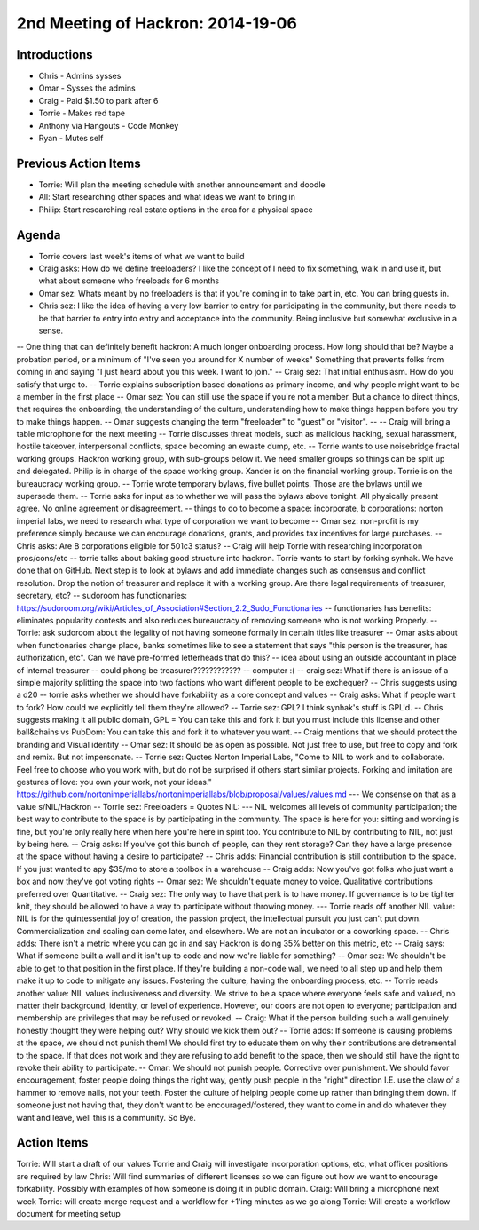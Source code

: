 2nd Meeting of Hackron: 2014-19-06
########################
Introductions
-------------
- Chris - Admins sysses
- Omar - Sysses the admins
- Craig - Paid $1.50 to park after 6
- Torrie - Makes red tape
- Anthony via Hangouts - Code Monkey
- Ryan - Mutes self

Previous Action Items
------------
- Torrie: Will plan the meeting schedule with another announcement and doodle
- All: Start researching other spaces and what ideas we want to bring in
- Philip: Start researching real estate options in the area for a physical space

Agenda
------
- Torrie covers last week's items of what we want to build
- Craig asks: How do we define freeloaders? I like the concept of I need to fix something, walk in and use it, but what about someone who freeloads for 6 months
- Omar sez: Whats meant by no freeloaders is that if you're coming in to take part in, etc. You can bring guests in.
- Chris sez: I like the idea of having a very low barrier to entry for participating in the community, but there needs to be that barrier to entry into entry and acceptance into the community. Being inclusive but somewhat exclusive in a sense.
-- One thing that can definitely benefit hackron: A much longer onboarding process. How long should that be? Maybe a probation period, or a minimum of "I've seen you around for X number of weeks" Something that prevents folks from coming in and saying "I just heard about you this week. I want to join."
-- Craig sez: That initial enthusiasm. How do you satisfy that urge to.
-- Torrie explains subscription based donations as primary income, and why people might want to be a member in the first place
-- Omar sez: You can still use the space if you're not a member. But a chance to direct things, that requires the onboarding, the understanding of the culture, understanding how to make things happen before you try to make things happen.
-- Omar suggests changing the term "freeloader" to "guest" or "visitor".
-- 
-- Craig will bring a table microphone for the next meeting
-- Torrie discusses threat models, such as malicious hacking, sexual harassment, hostile takeover, interpersonal conflicts, space becoming an ewaste dump, etc. 
-- Torrie wants to use noisebridge fractal working groups.  Hackron working group, with sub-groups below it.   We need smaller groups so things can be split up and delegated.  Philip is in charge of the space working group.  Xander is on the financial working group.  Torrie is on the bureaucracy working group.  
-- Torrie wrote temporary bylaws, five bullet points.  Those are the bylaws until we supersede them.  
-- Torrie asks for input as to whether we will pass the bylaws above tonight. All physically present agree.  No online agreement or disagreement.
-- things to do to become a space: incorporate, b corporations: norton imperial labs, we need to research what type of corporation we want to become
-- Omar sez: non-profit is my preference simply because we can encourage donations, grants, and provides tax incentives for large purchases.
-- Chris asks: Are B corporations eligible for 501c3 status?
-- Craig will help Torrie with researching incorporation pros/cons/etc
-- torrie talks about baking good structure into hackron. Torrie wants to start by forking synhak. We have done that on GitHub. Next step is to look at bylaws and add immediate changes such as consensus and conflict resolution. Drop the notion of treasurer and replace it with a working group. Are there legal requirements of treasurer, secretary, etc? 
-- sudoroom has functionaries: https://sudoroom.org/wiki/Articles_of_Association#Section_2.2_Sudo_Functionaries
-- functionaries has benefits: eliminates popularity contests and also reduces bureaucracy of removing someone who is not working Properly.
-- Torrie: ask sudoroom about the legality of not having someone formally in certain titles like treasurer
-- Omar asks about when functionaries change place, banks sometimes like to see a statement that says "this person is the treasurer, has authorization, etc". Can we have pre-formed letterheads that do this?
-- idea about using an outside accountant in place of internal treasurer
-- could phong be treasurer????????????
-- computer :(
-- craig sez: What if there is an issue of a simple majority splitting the space into two factions who want different people to be exchequer?
-- Chris suggests using a d20
-- torrie asks whether we should have forkability as a core concept and values
-- Craig asks: What if people want to fork? How could we explicitly tell them they're allowed?
-- Torrie sez: GPL? I think synhak's stuff is GPL'd.
-- Chris suggests making it all public domain, GPL = You can take this and fork it but you must include this license and other ball&chains vs PubDom: You can take this and fork it to whatever you want.
--  Craig mentions that we should protect the branding and Visual identity
-- Omar sez: It should be as open as possible. Not just free to use, but free to copy and fork and remix. But not impersonate.
-- Torrie sez: Quotes Norton Imperial Labs, "Come to NIL to work and to collaborate. Feel free to choose who you work with, but do not be surprised if others start similar projects. Forking and imitation are gestures of love: you own your work, not your ideas." https://github.com/nortonimperiallabs/nortonimperiallabs/blob/proposal/values/values.md
--- We consense on that as a value s/NIL/Hackron
-- Torrie sez: Freeloaders = Quotes NIL:
--- NIL welcomes all levels of community participation; the best way to contribute to the space is by participating in the community. The space is here for you: sitting and working is fine, but you're only really here when here you're here in spirit too. You contribute to NIL by contributing to NIL, not just by being here.
-- Craig asks: If you've got this bunch of people, can they rent storage? Can they have a large presence at the space without having a desire to participate?
-- Chris adds: Financial contribution is still contribution to the space. If you just wanted to apy $35/mo to store a toolbox in a warehouse
-- Craig adds: Now you've got folks who just want a box and now they've got voting rights
-- Omar sez: We shouldn't equate money to voice. Qualitative contributions preferred over Quantitative.
-- Craig sez: The only way to have that perk is to have money. If governance is to be tighter knit, they should be allowed to have a way to participate without throwing money.
--- Torrie reads off another NIL value: NIL is for the quintessential joy of creation, the passion project, the intellectual pursuit you just can't put down. Commercialization and scaling can come later, and elsewhere. We are not an incubator or a coworking space.
-- Chris adds: There isn't a metric where you can go in and say Hackron is doing 35% better on this metric, etc
-- Craig says: What if someone built a wall and it isn't up to code and now we're liable for something?
-- Omar sez: We shouldn't be able to get to that position in the first place. If they're building a non-code wall, we need to all step up and help them make it up to code to mitigate any issues. Fostering the culture, having the onboarding process, etc.
-- Torrie reads another value: NIL values inclusiveness and diversity. We strive to be a space where everyone feels safe and valued, no matter their background, identity, or level of experience. However, our doors are not open to everyone; participation and membership are privileges that may be refused or revoked.
-- Craig: What if the person building such a wall genuinely honestly thought they were helping out? Why should we kick them out?
-- Torrie adds: If someone is causing problems at the space, we should not punish them! We should first try to educate them on why their contributions are detremental to the space. If that does not work and they are refusing to add benefit to the space, then we should still have the right to revoke their ability to participate.
-- Omar: We should not punish people. Corrective over punishment. We should favor encouragement, foster people doing things the right way, gently push people in the "right" direction I.E. use the claw of a hammer to remove nails, not your teeth. Foster the culture of helping people come up rather than bringing them down. If someone just not having that, they don't want to be encouraged/fostered, they want to come in and do whatever they want and leave, well this is a community. So Bye.

Action Items
------------

Torrie: Will start a draft of our values
Torrie and Craig will investigate incorporation options, etc, what officer positions are required by law
Chris: Will find summaries of different licenses so we can figure out how we want to encourage forkability. Possibly with examples of how someone is doing it in public domain.
Craig: Will bring a microphone next week
Torrie: will create merge request and a workflow for +1'ing minutes as we go along
Torrie: Will create a workflow document for meeting setup
